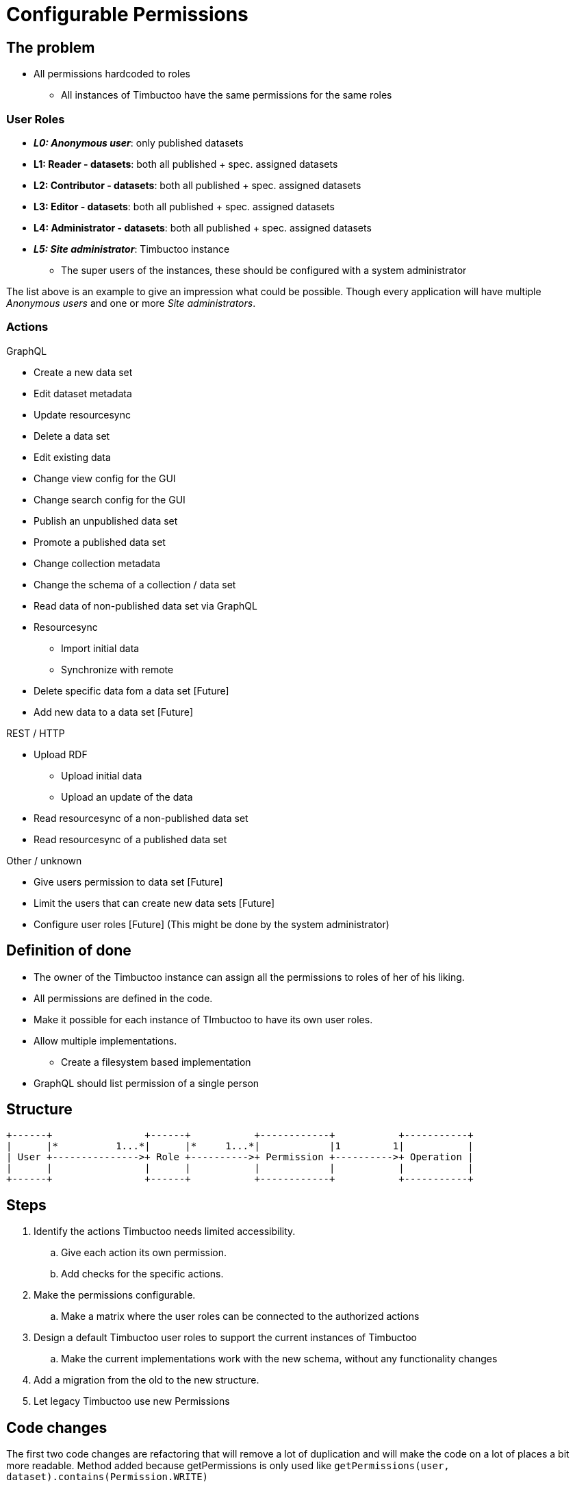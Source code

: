 = Configurable Permissions

== The problem
* All permissions hardcoded to roles
** All instances of Timbuctoo have the same permissions for the same roles

=== User Roles
* __**L0: Anonymous user**__: only published datasets
* *L1: Reader - datasets*: both all published + spec. assigned datasets
* *L2: Contributor - datasets*: both all published + spec. assigned datasets
* *L3: Editor - datasets*: both all published + spec. assigned datasets
* *L4: Administrator - datasets*: both all published + spec. assigned datasets
* __**L5: Site administrator**__: Timbuctoo instance
** The super users of the instances, these should be configured with a system administrator

The list above is an example to give an impression what could be possible.
Though every application will have multiple _Anonymous users_ and one or more _Site administrators_.

=== Actions
GraphQL

* Create a new data set
* Edit dataset metadata
* Update resourcesync
* Delete a data set
* Edit existing data
* Change view config for the GUI
* Change search config for the GUI
* Publish an unpublished data set
* Promote a published data set
* Change collection metadata
* Change the schema of a collection / data set
* Read data of non-published data set via GraphQL
* Resourcesync
** Import initial data
** Synchronize with remote
* Delete specific data fom a data set [Future]
* Add new data to a data set [Future]

REST / HTTP

* Upload RDF
** Upload initial data
** Upload an update of the data
* Read resourcesync of a non-published data set
* Read resourcesync of a published data set

Other / unknown

* Give users permission to data set [Future]
* Limit the users that can create new data sets [Future]
* Configure user roles [Future] (This might be done by the system administrator)

== Definition of done
* The owner of the Timbuctoo instance can assign all the permissions to roles of her of his liking.
* All permissions are defined in the code.
* Make it possible for each instance of TImbuctoo to have its own user roles.
* Allow multiple implementations.
** Create a filesystem based implementation
* GraphQL should list permission of a single person


== Structure

----
+------+                +------+           +------------+           +-----------+
|      |*          1...*|      |*     1...*|            |1         1|           |
| User +--------------->+ Role +---------->+ Permission +---------->+ Operation |
|      |                |      |           |            |           |           |
+------+                +------+           +------------+           +-----------+
----

== Steps
. Identify the actions Timbuctoo needs limited accessibility.
.. Give each action its own permission.
.. Add checks for the specific actions.
. Make the permissions configurable.
.. Make a matrix where the user roles can be connected to the authorized actions
. Design a default Timbuctoo user roles to support the current instances of Timbuctoo
.. Make the current implementations work with the new schema, without any functionality changes
. Add a migration from the old to the new structure.
. Let legacy Timbuctoo use new Permissions

== Code changes
The first two code changes are  refactoring that will remove a lot of duplication and will make the code on a lot of places a bit more readable.
Method added because getPermissions is only used like `getPermissions(user, dataset).contains(Permission.WRITE)`
[source, java]
----
public interface PermissionFetcher {
  ...
  boolean hasPermission(User user, DataSetMetaData dataSetMetadata) throws PermissionFetchingException;
  ...
}
----
Method added because getPermissions is only used like `getPermissions(user, dataset).contains(Permission.WRITE)`
[source, java]
----
public class UserPermissionCheck {
  ...
  public boolean hasPermission(User user, DataSetMetaData dataSetMetadata) {
  ...
  }
  ...
}
----

There need to be an object that is going to translate the roles to the interface should look like this:
[source, java]
----
public interface RoleToPermissionTranslator {
  Set<Permission> getPermissionsForRoles(Collection<String> roles);
}
----


== Links
How To Structure Permissions In A SaaS App: https://heapanalytics.com/blog/engineering/structure-permissions-saas-app
